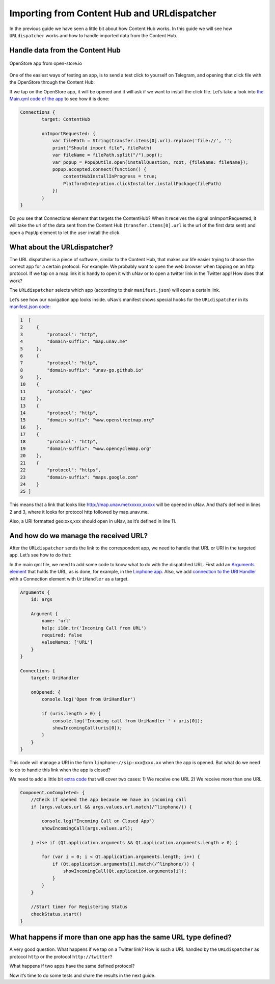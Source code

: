 Importing from Content Hub and URLdispatcher
============================================

.. figure:: /_static/images/appdev/guides/importingCHdispatcherimages/01ichu.png
        :align: center

In the previous guide we have seen a little bit about how Content Hub works. In this guide we will see how ``URLdispatcher`` works and how to handle imported data from the Content Hub.

Handle data from the Content Hub
--------------------------------

.. figure:: /_static/images/appdev/guides/importingCHdispatcherimages/02ichu.png
        :align: center

        OpenStore app from open-store.io

One of the easiest ways of testing an app, is to send a test click to yourself on Telegram, and opening that click file with the OpenStore through the Content Hub:

.. image:: /_static/images/appdev/guides/importingCHdispatcherimages/03ichu.png
        :align: center

If we tap on the OpenStore app, it will be opened and it will ask if we want to install the click file. Let’s take a look into `the Main.qml code of the app <https://github.com/UbuntuOpenStore/openstore-app/blob/master/openstore/Main.qml#L85>`_ to see how it is done:

.. code-block:: qml

        Connections {
                target: ContentHub

                onImportRequested: {
                    var filePath = String(transfer.items[0].url).replace('file://', '')
                    print("Should import file", filePath)
                    var fileName = filePath.split("/").pop();
                    var popup = PopupUtils.open(installQuestion, root, {fileName: fileName});
                    popup.accepted.connect(function() {
                        contentHubInstallInProgress = true;
                        PlatformIntegration.clickInstaller.installPackage(filePath)
                    })
                }
        }

Do you see that Connections element that targets the ContentHub? When it receives the signal onImportRequested, it will take the url of the data sent from the Content Hub (``transfer.items[0].url`` is the url of the first data sent) and open a ``PopUp`` element to let the user install the click.

What about the URLdispatcher?
-----------------------------

The URL dispatcher is a piece of software, similar to the Content Hub, that makes our life easier trying to choose the correct app for a certain protocol. For example: We probably want to open the web browser when tapping on an http protocol. If we tap on a map link it is handy to open it with uNav or to open a twitter link in the Twitter app! How does that work?

The ``URLdispatcher`` selects which app (according to their ``manifest.json``) will open a certain link.

.. image:: /_static/images/appdev/guides/importingCHdispatcherimages/05ichu.png
        :align: center

Let’s see how our navigation app looks inside. uNav’s manifest shows special hooks for the ``URLdispatcher`` in its `manifest.json code <https://bazaar.launchpad.net/~unav-devs/unav/trunk/view/head:/manifest.json#L9>`_:

.. code-block:: javascript

      1  [
      2     {
      3         "protocol": "http",
      4         "domain-suffix": "map.unav.me"
      5     },
      6     {
      7         "protocol": "http",
      8         "domain-suffix": "unav-go.github.io"
      9     },
      10    {
      11        "protocol": "geo"
      12    },
      13    {
      14        "protocol": "http",
      15        "domain-suffix": "www.openstreetmap.org"
      16    },
      17    {
      18        "protocol": "http",
      19        "domain-suffix": "www.opencyclemap.org"
      20    },
      21    {
      22        "protocol": "https",
      23        "domain-suffix": "maps.google.com"
      24    }
      25 ]

This means that a link that looks like http://map.unav.me/xxxxx,xxxxx will be opened in uNav. And that’s defined in lines 2 and 3, where it looks for protocol http followed by map.unav.me.

Also, a URI formatted geo:xxx,xxx should open in uNav, as it’s defined in line 11.

And how do we manage the received URL?
--------------------------------------

After the ``URLdispatcher`` sends the link to the correspondent app, we need to handle that URL or URI in the targeted app. Let’s see how to do that:

In the main qml file, we need to add some code to know what to do with the dispatched URL. First add an `Arguments element <https://gitlab.com/ubports-linphone/linphone-simple/blob/master/qml/Main.qml#L189>`_ that holds the URL, as is done, for example, in the `Linphone app <https://open-store.io/app/linphone.cibersheep>`_. Also, we add `connection to the URI Handler <https://gitlab.com/ubports-linphone/linphone-simple/blob/master/qml/Main.qml#L200>`_ with a Connection element with ``UriHandler`` as a target.

.. code:: qml

        Arguments {
            id: args
        
            Argument {
                name: 'url'
                help: i18n.tr('Incoming Call from URL')
                required: false
                valueNames: ['URL']
            }
        }

        Connections {
            target: UriHandler
        
            onOpened: {
                console.log('Open from UriHandler')
        
                if (uris.length > 0) {
                    console.log('Incoming call from UriHandler ' + uris[0]);
                    showIncomingCall(uris[0]);
                }
            }
        }

This code will manage a URI in the form ``linphone://sip:xxx@xxx.xx`` when the app is opened. But what do we need to do to handle this link when the app is closed?

We need to add a little bit `extra code <https://gitlab.com/ubports-linphone/linphone-simple/blob/master/qml/Main.qml#L69>`_ that will cover two cases:
1) We receive one URL
2) We receive more than one URL

.. code:: qml

        Component.onCompleted: {
            //Check if opened the app because we have an incoming call
            if (args.values.url && args.values.url.match(/^linphone/)) {

                console.log("Incoming Call on Closed App")
                showIncomingCall(args.values.url);

            } else if (Qt.application.arguments && Qt.application.arguments.length > 0) {

                for (var i = 0; i < Qt.application.arguments.length; i++) {
                    if (Qt.application.arguments[i].match(/^linphone/)) {
                        showIncomingCall(Qt.application.arguments[i]);
                    }
                }
            }

            //Start timer for Registering Status
            checkStatus.start()
        }

What happens if more than one app has the same URL type defined?
----------------------------------------------------------------

A very good question. What happens if we tap on a Twitter link? How is such a URL handled by the ``URLdispatcher`` as protocol ``http`` or the protocol ``http://twitter``?

What happens if two apps have the same defined protocol?

Now it’s time to do some tests and share the results in the next guide.

